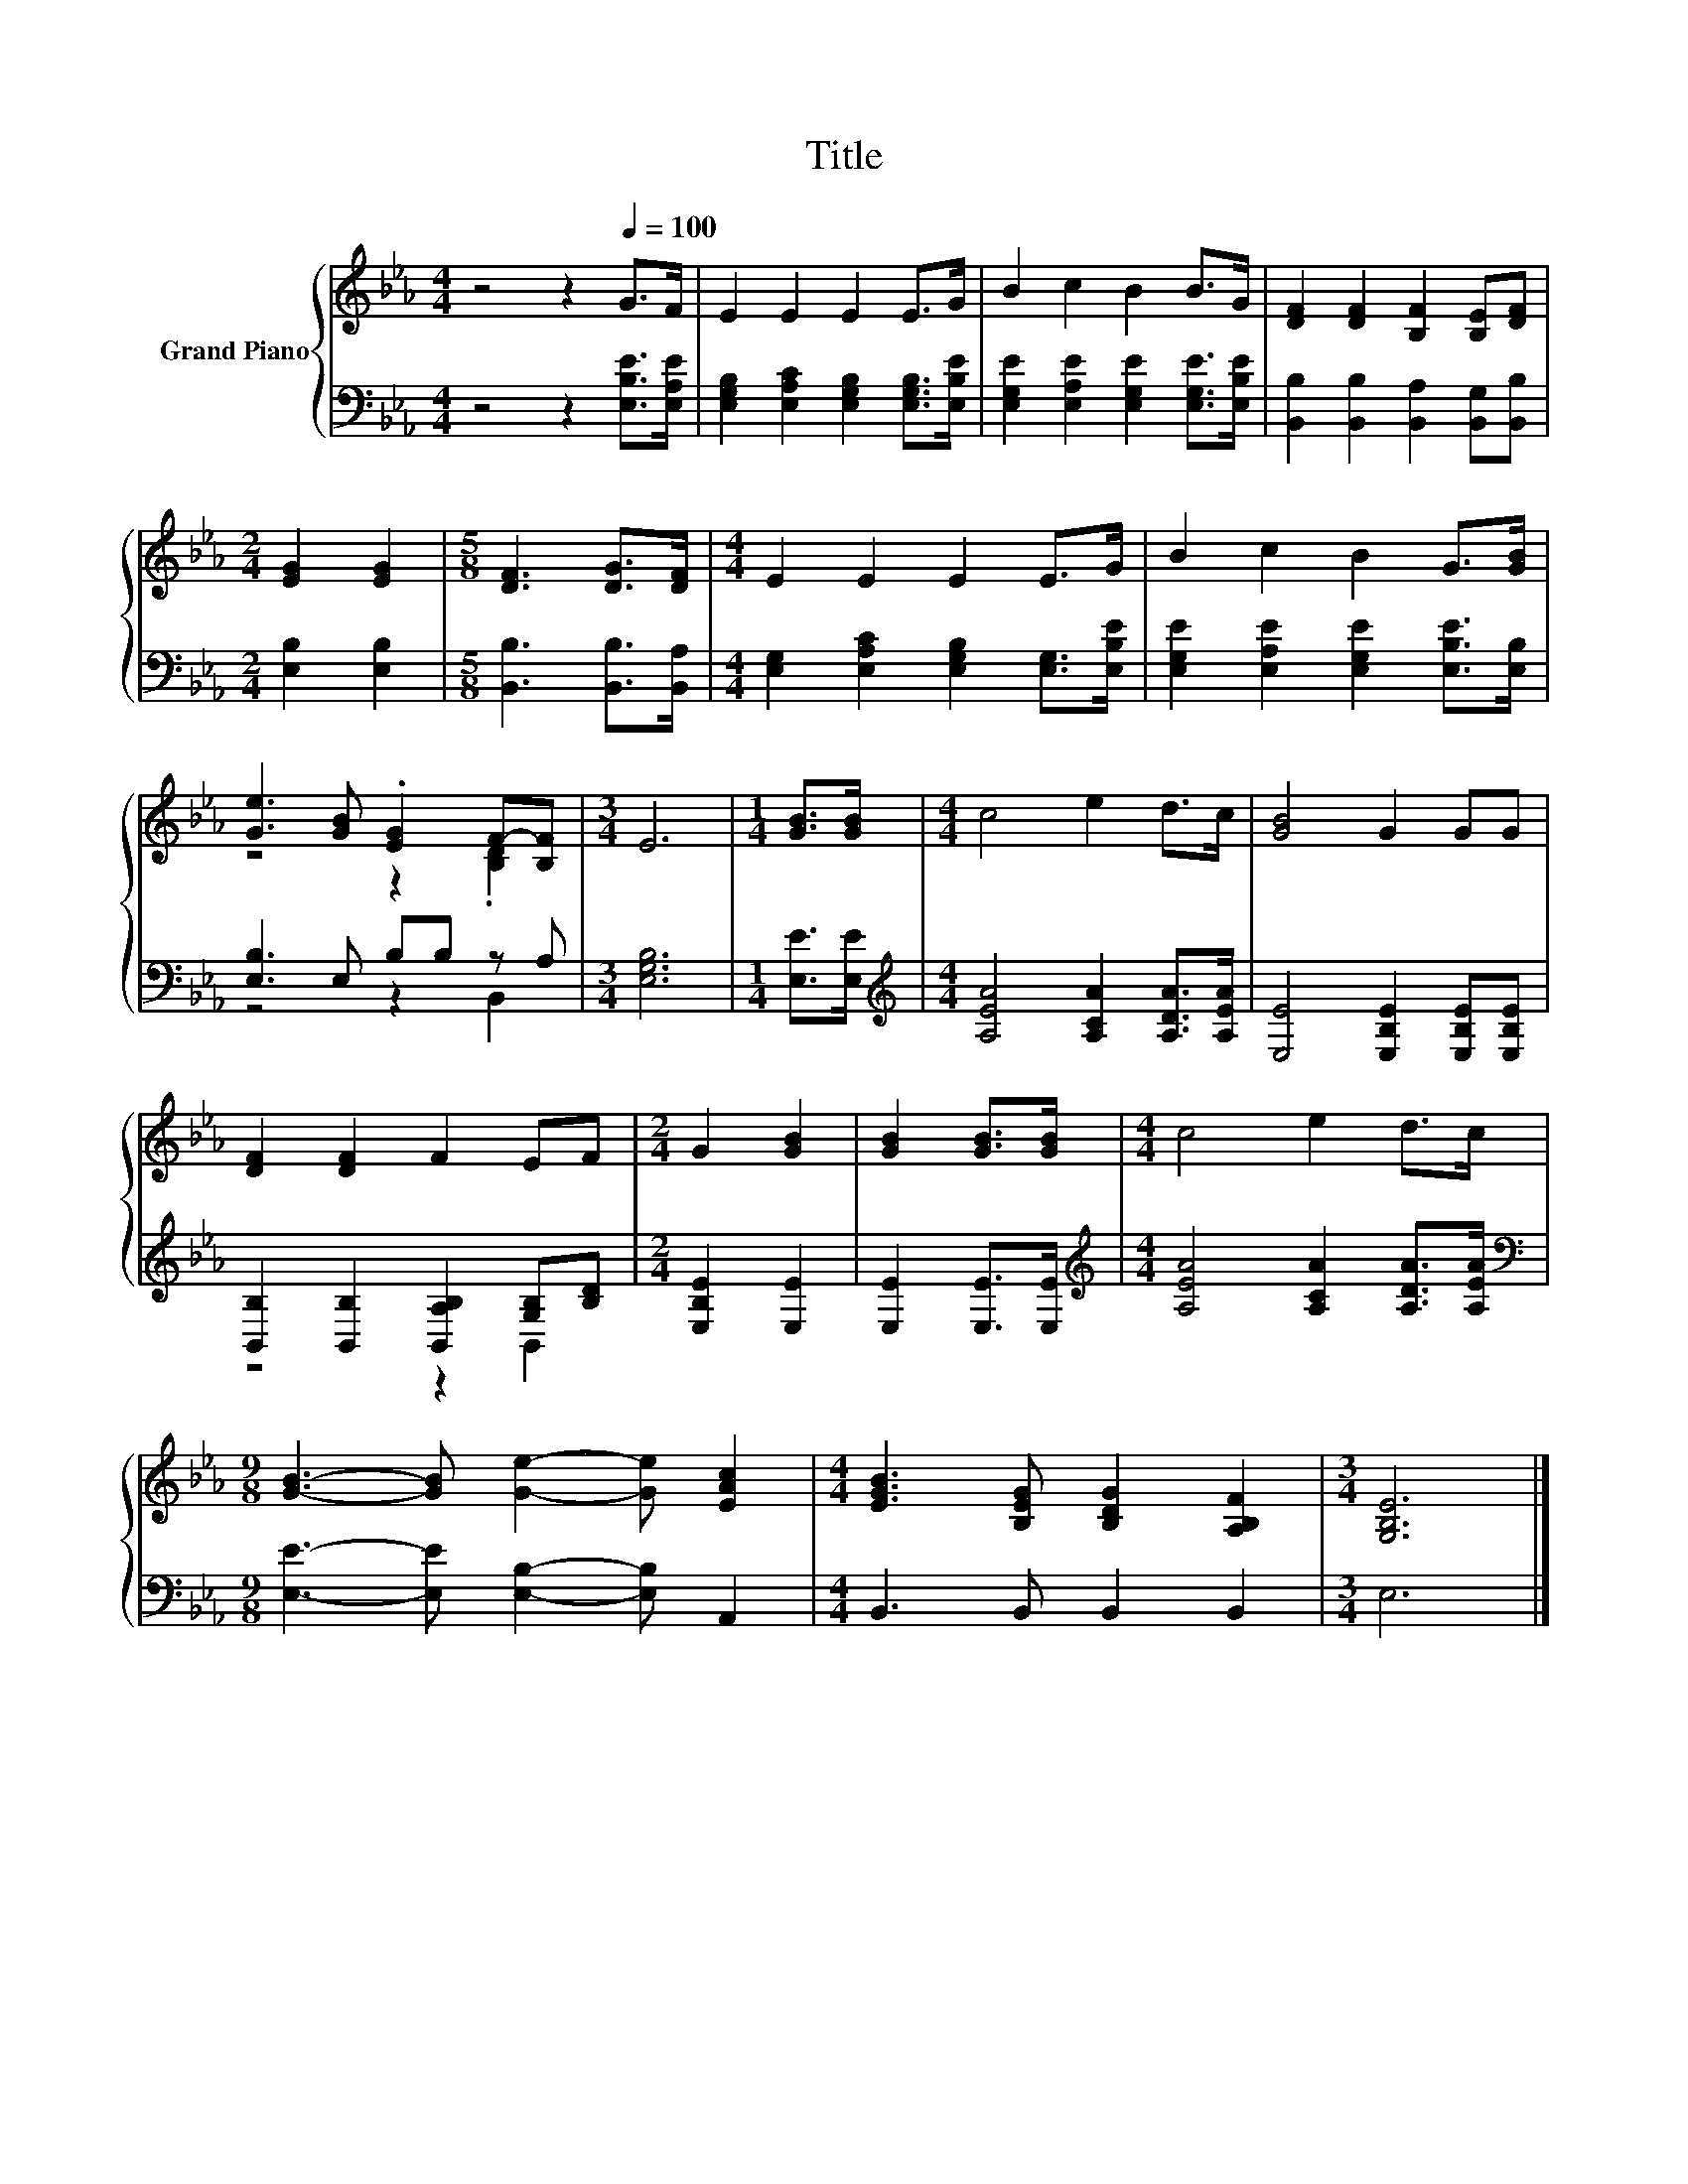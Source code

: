 X:1
T:Title
%%score { ( 1 3 ) | ( 2 4 ) }
L:1/8
M:4/4
K:Eb
V:1 treble nm="Grand Piano"
V:3 treble 
V:2 bass 
V:4 bass 
V:1
 z4 z2[Q:1/4=100] G>F | E2 E2 E2 E>G | B2 c2 B2 B>G | [DF]2 [DF]2 [B,F]2 [B,E][DF] | %4
[M:2/4] [EG]2 [EG]2 |[M:5/8] [DF]3 [DG]>[DF] |[M:4/4] E2 E2 E2 E>G | B2 c2 B2 G>[GB] | %8
 [Ge]3 [GB] .[EG]2 F-[B,F] |[M:3/4] E6 |[M:1/4] [GB]>[GB] |[M:4/4] c4 e2 d>c | [GB]4 G2 GG | %13
 [DF]2 [DF]2 F2 EF |[M:2/4] G2 [GB]2 | [GB]2 [GB]>[GB] |[M:4/4] c4 e2 d>c | %17
[M:9/8] [GB]3- [GB] [Ge]2- [Ge] [EAc]2 |[M:4/4] [EGB]3 [B,EG] [B,DG]2 [A,B,F]2 |[M:3/4] [G,B,E]6 |] %20
V:2
 z4 z2 [E,B,E]>[E,A,E] | [E,G,B,]2 [E,A,C]2 [E,G,B,]2 [E,G,B,]>[E,B,E] | %2
 [E,G,E]2 [E,A,E]2 [E,G,E]2 [E,G,E]>[E,B,E] | [B,,B,]2 [B,,B,]2 [B,,A,]2 [B,,G,][B,,B,] | %4
[M:2/4] [E,B,]2 [E,B,]2 |[M:5/8] [B,,B,]3 [B,,B,]>[B,,A,] | %6
[M:4/4] [E,G,]2 [E,A,C]2 [E,G,B,]2 [E,G,]>[E,B,E] | [E,G,E]2 [E,A,E]2 [E,G,E]2 [E,B,E]>[E,B,] | %8
 [E,B,]3 E, B,B, z A, |[M:3/4] [E,G,B,]6 |[M:1/4] [E,E]>[E,E] | %11
[M:4/4][K:treble] [A,EA]4 [A,CA]2 [A,DA]>[A,EA] | [E,E]4 [E,B,E]2 [E,B,E][E,B,E] | %13
 [B,,B,]2 [B,,B,]2 [B,,A,B,]2 [G,B,][B,D] |[M:2/4] [E,B,E]2 [E,E]2 | [E,E]2 [E,E]>[E,E] | %16
[M:4/4][K:treble] [A,EA]4 [A,CA]2 [A,DA]>[A,EA] | %17
[M:9/8][K:bass] [E,E]3- [E,E] [E,B,]2- [E,B,] A,,2 |[M:4/4] B,,3 B,, B,,2 B,,2 |[M:3/4] E,6 |] %20
V:3
 x8 | x8 | x8 | x8 |[M:2/4] x4 |[M:5/8] x5 |[M:4/4] x8 | x8 | z4 z2 .[B,D]2 |[M:3/4] x6 | %10
[M:1/4] x2 |[M:4/4] x8 | x8 | x8 |[M:2/4] x4 | x4 |[M:4/4] x8 |[M:9/8] x9 |[M:4/4] x8 | %19
[M:3/4] x6 |] %20
V:4
 x8 | x8 | x8 | x8 |[M:2/4] x4 |[M:5/8] x5 |[M:4/4] x8 | x8 | z4 z2 B,,2 |[M:3/4] x6 |[M:1/4] x2 | %11
[M:4/4][K:treble] x8 | x8 | z4 z2 B,,2 |[M:2/4] x4 | x4 |[M:4/4][K:treble] x8 |[M:9/8][K:bass] x9 | %18
[M:4/4] x8 |[M:3/4] x6 |] %20

